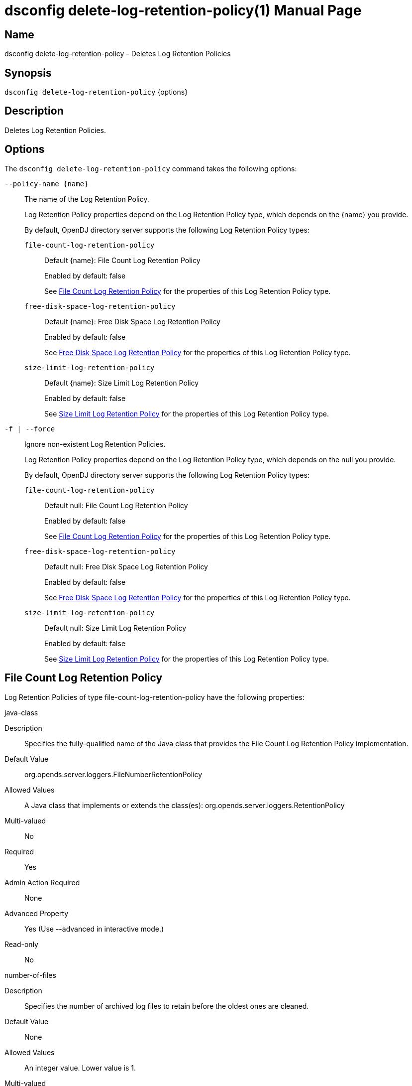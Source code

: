 ////
  The contents of this file are subject to the terms of the Common Development and
  Distribution License (the License). You may not use this file except in compliance with the
  License.

  You can obtain a copy of the License at legal/CDDLv1.0.txt. See the License for the
  specific language governing permission and limitations under the License.

  When distributing Covered Software, include this CDDL Header Notice in each file and include
  the License file at legal/CDDLv1.0.txt. If applicable, add the following below the CDDL
  Header, with the fields enclosed by brackets [] replaced by your own identifying
  information: "Portions Copyright [year] [name of copyright owner]".

  Copyright 2011-2017 ForgeRock AS.
  Portions Copyright 2024-2025 3A Systems LLC.
////

[#dsconfig-delete-log-retention-policy]
= dsconfig delete-log-retention-policy(1)
:doctype: manpage
:manmanual: Directory Server Tools
:mansource: OpenDJ

== Name
dsconfig delete-log-retention-policy - Deletes Log Retention Policies

== Synopsis

`dsconfig delete-log-retention-policy` {options}

[#dsconfig-delete-log-retention-policy-description]
== Description

Deletes Log Retention Policies.



[#dsconfig-delete-log-retention-policy-options]
== Options

The `dsconfig delete-log-retention-policy` command takes the following options:

--
`--policy-name {name}`::

The name of the Log Retention Policy.
+

[open]
====
Log Retention Policy properties depend on the Log Retention Policy type, which depends on the {name} you provide.

By default, OpenDJ directory server supports the following Log Retention Policy types:

`file-count-log-retention-policy`::
+
Default {name}: File Count Log Retention Policy
+
Enabled by default: false
+
See  <<dsconfig-delete-log-retention-policy-file-count-log-retention-policy>> for the properties of this Log Retention Policy type.
`free-disk-space-log-retention-policy`::
+
Default {name}: Free Disk Space Log Retention Policy
+
Enabled by default: false
+
See  <<dsconfig-delete-log-retention-policy-free-disk-space-log-retention-policy>> for the properties of this Log Retention Policy type.
`size-limit-log-retention-policy`::
+
Default {name}: Size Limit Log Retention Policy
+
Enabled by default: false
+
See  <<dsconfig-delete-log-retention-policy-size-limit-log-retention-policy>> for the properties of this Log Retention Policy type.
====

`-f | --force`::

Ignore non-existent Log Retention Policies.
+

[open]
====
Log Retention Policy properties depend on the Log Retention Policy type, which depends on the null you provide.

By default, OpenDJ directory server supports the following Log Retention Policy types:

`file-count-log-retention-policy`::
+
Default null: File Count Log Retention Policy
+
Enabled by default: false
+
See  <<dsconfig-delete-log-retention-policy-file-count-log-retention-policy>> for the properties of this Log Retention Policy type.
`free-disk-space-log-retention-policy`::
+
Default null: Free Disk Space Log Retention Policy
+
Enabled by default: false
+
See  <<dsconfig-delete-log-retention-policy-free-disk-space-log-retention-policy>> for the properties of this Log Retention Policy type.
`size-limit-log-retention-policy`::
+
Default null: Size Limit Log Retention Policy
+
Enabled by default: false
+
See  <<dsconfig-delete-log-retention-policy-size-limit-log-retention-policy>> for the properties of this Log Retention Policy type.
====

--

[#dsconfig-delete-log-retention-policy-file-count-log-retention-policy]
== File Count Log Retention Policy

Log Retention Policies of type file-count-log-retention-policy have the following properties:

--


java-class::
[open]
====
Description::
Specifies the fully-qualified name of the Java class that provides the File Count Log Retention Policy implementation. 


Default Value::
org.opends.server.loggers.FileNumberRetentionPolicy


Allowed Values::
A Java class that implements or extends the class(es): org.opends.server.loggers.RetentionPolicy


Multi-valued::
No

Required::
Yes

Admin Action Required::
None

Advanced Property::
Yes (Use --advanced in interactive mode.)

Read-only::
No


====

number-of-files::
[open]
====
Description::
Specifies the number of archived log files to retain before the oldest ones are cleaned. 


Default Value::
None


Allowed Values::
An integer value. Lower value is 1.


Multi-valued::
No

Required::
Yes

Admin Action Required::
None

Advanced Property::
No

Read-only::
No


====



--

[#dsconfig-delete-log-retention-policy-free-disk-space-log-retention-policy]
== Free Disk Space Log Retention Policy

Log Retention Policies of type free-disk-space-log-retention-policy have the following properties:

--


free-disk-space::
[open]
====
Description::
Specifies the minimum amount of free disk space that should be available on the file system on which the archived log files are stored. 


Default Value::
None


Allowed Values::
Lower value is 1.


Multi-valued::
No

Required::
Yes

Admin Action Required::
None

Advanced Property::
No

Read-only::
No


====

java-class::
[open]
====
Description::
Specifies the fully-qualified name of the Java class that provides the Free Disk Space Log Retention Policy implementation. 


Default Value::
org.opends.server.loggers.FreeDiskSpaceRetentionPolicy


Allowed Values::
A Java class that implements or extends the class(es): org.opends.server.loggers.RetentionPolicy


Multi-valued::
No

Required::
Yes

Admin Action Required::
None

Advanced Property::
Yes (Use --advanced in interactive mode.)

Read-only::
No


====



--

[#dsconfig-delete-log-retention-policy-size-limit-log-retention-policy]
== Size Limit Log Retention Policy

Log Retention Policies of type size-limit-log-retention-policy have the following properties:

--


disk-space-used::
[open]
====
Description::
Specifies the maximum total disk space used by the log files. 


Default Value::
None


Allowed Values::
Lower value is 1.


Multi-valued::
No

Required::
Yes

Admin Action Required::
None

Advanced Property::
No

Read-only::
No


====

java-class::
[open]
====
Description::
Specifies the fully-qualified name of the Java class that provides the Size Limit Log Retention Policy implementation. 


Default Value::
org.opends.server.loggers.SizeBasedRetentionPolicy


Allowed Values::
A Java class that implements or extends the class(es): org.opends.server.loggers.RetentionPolicy


Multi-valued::
No

Required::
Yes

Admin Action Required::
None

Advanced Property::
Yes (Use --advanced in interactive mode.)

Read-only::
No


====



--

